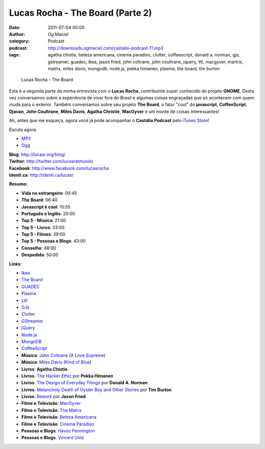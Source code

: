 Lucas Rocha - The Board (Parte 2)
#################################
:date: 2011-07-04 00:00
:author: Og Maciel
:category: Podcast
:podcast: http://downloads.ogmaciel.com/castalio-podcast-11.mp3
:tags: agatha chistie, beleza americana, cinema paradiso, clutter, coffeescript, donald a. norman, gjs, gstreamer, guadec, ikea, jason fried, john coltrane, john coultrane, jquery, litl, macgyver, martrix, matrix, miles davis, mongodb, node.js, pekka himanen, plasma, the board, tim burton

.. figure:: {filename}/images/lucasrocha.jpg
   :alt: Lucas Rocha - The Board

   Lucas Rocha - The Board

Esta é a segunda parte da minha entrevista com o **Lucas Rocha**,
contribuinte super conhecido do projeto **GNOME**. Desta vez conversamos
sobre a experiência de viver fora do Brasil e algumas coisas engraçadas
que só acontecem com quem muda para o exterior. Também conversamos sobre
seu projeto **The Board**, o fator "cool" do **javascript**,
**CoffeeScript**, **Djavan**, **John Coultrane**, **Miles Davis**,
**Agatha Christie**, **MacGyver** e um monte de coisas interessantes!

Ah, antes que me esqueça, agora você já pode acompanhar o **Castálio
Podcast** pelo `iTunes
Store <http://itunes.apple.com/us/podcast/castalio-podcast/id446259197>`__!

Escute agora:

-  `MP3 <http://downloads.ogmaciel.com/castalio-podcast-11.mp3>`__
-  `Ogg <http://downloads.ogmaciel.com/castalio-podcast-11.ogg>`__ 

| **Blog**: http://lucasr.org/blog/
| **Twitter**: http://twitter.com/lucasratmundo
| **Facebook**: http://www.facebook.com/lucasrocha
| **Identi.ca**: http://identi.ca/lucasr

**Resumo:**

-  **Vida no estrangeiro**: 00:45
-  **The Board**: 06:40
-  **Javascript é cool**: 10:55
-  **Português e Inglês**: 20:00
-  **Top 5 - Música**: 21:00
-  **Top 5 - Livros**: 33:00
-  **Top 5 - Filmes**: 39:00
-  **Top 5 - Pessoas e Blogs**: 43:00
-  **Conselho**: 48:00
-  **Despedida**: 50:00

**Links**:

-  `Ikea <http://www.ikea.com/>`__
-  `The Board <https://live.gnome.org/TheBoardProject>`__
-  `GUADEC <http://www.desktopsummit.org/>`__
-  `Plasma <https://secure.wikimedia.org/wikipedia/en/wiki/KDE_Plasma_Workspaces>`__
-  `Litl <http://litl.com/>`__
-  `GJs <http://live.gnome.org/Gjs>`__
-  `Clutter <http://live.gnome.org/Clutter>`__
-  `GStreamer <https://secure.wikimedia.org/wikipedia/en/wiki/GStreamer>`__
-  `jQuery <http://jquery.com/>`__
-  `Node.js <http://nodejs.org/>`__
-  `MongoDB <http://www.mongodb.org/>`__
-  `CoffeeScript <http://coffeescript.org/>`__
-  **Música**: `John
   Coltrane <https://secure.wikimedia.org/wikipedia/en/wiki/John_coltrane>`__
   (`A Love
   Supreme <http://www.amazon.com/Love-Supreme-John-Coltrane/dp/B0000A118M/ref=sr_1_1?ie=UTF8&qid=1309220869&sr=8-1>`__)
-  **Música**: `Miles
   Davis <https://secure.wikimedia.org/wikipedia/en/wiki/Miles_davis>`__
   (`Kind of
   Blue <http://www.amazon.com/Kind-Of-Blue/dp/B00136JQMI/ref=sr_1_1?ie=UTF8&qid=1309221007&sr=8-1>`__)
-  **Livros**: **Agatha Chistie**
-  **Livros**: `The Hacker
   Ethic <http://www.amazon.com/Hacker-Ethic-Pekka-Himanen/dp/037575878X/ref=sr_1_1?ie=UTF8&qid=1309220775&sr=8-1>`__
   por **Pekka Himanen**
-  **Livros**: `The Design of Everyday
   Things <http://www.amazon.com/Design-Everyday-Things-Donald-Norman/dp/0465067107/ref=sr_1_1?ie=UTF8&qid=1309220669&sr=8-1>`__
   por **Donald A. Norman**
-  **Livros**: `Melancholy Death of Oyster Boy and Other
   Stories <http://www.amazon.com/Melancholy-Death-Oyster-Other-Stories/dp/0060526491/ref=sr_1_4?ie=UTF8&qid=1309220636&sr=8-4>`__
   por **Tim Burton**
-  **Livros**:
   `Rework <http://www.amazon.com/Rework-Jason-Fried/dp/0307463745/ref=sr_1_1?ie=UTF8&qid=1309219021&sr=8-1>`__
   por **Jason Fried**
-  **Filme e Televisão**:
   `MacGyver <https://secure.wikimedia.org/wikipedia/en/wiki/MacGyver>`__
-  **Filme e Televisão**: `The
   Matrix <http://www.imdb.com/title/tt0133093/>`__
-  **Filme e Televisão**: `Beleza
   Americana <http://www.imdb.com/title/tt0169547/>`__
-  **Filme e Televisão**: `Cinema
   Paradiso <http://www.imdb.com/title/tt0095765/>`__
-  **Pessoas e Blogs**: `Havoc Pennington <http://blog.ometer.com/>`__
-  **Pessoas e Blogs**: `Vincent Untz <http://www.vuntz.net/journal/>`__

